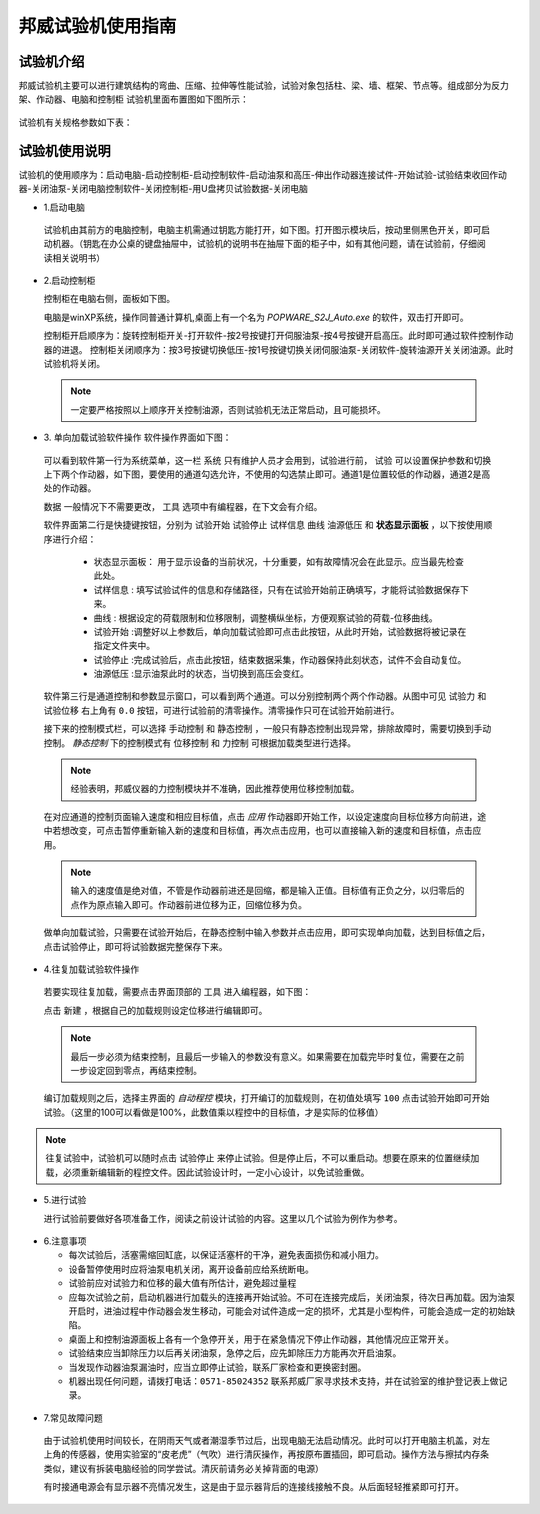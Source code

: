 邦威试验机使用指南
===============================================

试验机介绍
-------------


邦威试验机主要可以进行建筑结构的弯曲、压缩、拉伸等性能试验，试验对象包括柱、梁、墙、框架、节点等。组成部分为反力架、作动器、电脑和控制柜
试验机里面布置图如下图所示：

 .. image:: activatorlayout.png

	
	
 .. image:: activatorlayout2.png


试验机有关规格参数如下表：

 .. image:: activatortable.png
	
	
试验机使用说明
---------------

试验机的使用顺序为：启动电脑-启动控制柜-启动控制软件-启动油泵和高压-伸出作动器连接试件-开始试验-试验结束收回作动器-关闭油泵-关闭电脑控制软件-关闭控制柜-用U盘拷贝试验数据-关闭电脑

- 1.启动电脑

 试验机由其前方的电脑控制，电脑主机需通过钥匙方能打开，如下图。打开图示模块后，按动里侧黑色开关，即可启动机器。（钥匙在办公桌的键盘抽屉中，试验机的说明书在抽屉下面的柜子中，如有其他问题，请在试验前，仔细阅读相关说明书）
 
 .. image:: module.png
    :align: center
   
  
- 2.启动控制柜
 
  控制柜在电脑右侧，面板如下图。
  
  .. image:: youyuan.png
   :align: center
	 


  
  电脑是winXP系统，操作同普通计算机,桌面上有一个名为 `POPWARE_S2J_Auto.exe` 的软件，双击打开即可。
  
  控制柜开启顺序为：旋转控制柜开关-打开软件-按2号按键打开伺服油泵-按4号按键开启高压。此时即可通过软件控制作动器的进退。
  控制柜关闭顺序为：按3号按键切换低压-按1号按键切换关闭伺服油泵-关闭软件-旋转油源开关关闭油源。此时试验机将关闭。
  
 .. note:: 一定要严格按照以上顺序开关控制油源，否则试验机无法正常启动，且可能损坏。
 
 
- 3. 单向加载试验软件操作
  软件操作界面如下图：
  
 .. image:: software.png
   :align: center
 


 可以看到软件第一行为系统菜单，这一栏 ``系统`` 只有维护人员才会用到，试验进行前， ``试验`` 可以设置保护参数和切换上下两个作动器，如下图，要使用的通道勾选允许，不使用的勾选禁止即可。通道1是位置较低的作动器，通道2是高处的作动器。
 
 .. image:: software2.png
   :align: center 
   
 ``数据`` 一般情况下不需要更改， ``工具`` 选项中有编程器，在下文会有介绍。
 
	 
 软件界面第二行是快捷键按钮，分别为 ``试验开始``  ``试验停止``  ``试样信息``  ``曲线``  ``油源低压`` 和 **状态显示面板** ，以下按使用顺序进行介绍：
	 
	 - 状态显示面板： 用于显示设备的当前状况，十分重要，如有故障情况会在此显示。应当最先检查此处。
	 - ``试样信息`` :   填写试验试件的信息和存储路径，只有在试验开始前正确填写，才能将试验数据保存下来。
	 - ``曲线`` : 根据设定的荷载限制和位移限制，调整横纵坐标，方便观察试验的荷载-位移曲线。
	 - ``试验开始`` :调整好以上参数后，单向加载试验即可点击此按钮，从此时开始，试验数据将被记录在指定文件夹中。
	 - ``试验停止`` :完成试验后，点击此按钮，结束数据采集，作动器保持此刻状态，试件不会自动复位。
	 - ``油源低压`` :显示油泵此时的状态，当切换到高压会变红。
	 
 软件第三行是通道控制和参数显示窗口，可以看到两个通道。可以分别控制两个两个作动器。从图中可见 ``试验力`` 和 ``试验位移`` 右上角有 ``0.0`` 按钮，可进行试验前的清零操作。清零操作只可在试验开始前进行。
 
 接下来的控制模式栏，可以选择 ``手动控制`` 和 ``静态控制`` ，一般只有静态控制出现异常，排除故障时，需要切换到手动控制。
 `静态控制` 下的控制模式有 ``位移控制`` 和 ``力控制`` 可根据加载类型进行选择。
 
 .. note:: 经验表明，邦威仪器的力控制模块并不准确，因此推荐使用位移控制加载。
 
 在对应通道的控制页面输入速度和相应目标值，点击 `应用` 作动器即开始工作，以设定速度向目标位移方向前进，途中若想改变，可点击暂停重新输入新的速度和目标值，再次点击应用，也可以直接输入新的速度和目标值，点击应用。
 
 .. note:: 输入的速度值是绝对值，不管是作动器前进还是回缩，都是输入正值。目标值有正负之分，以归零后的点作为原点输入即可。作动器前进位移为正，回缩位移为负。
 
 做单向加载试验，只需要在试验开始后，在静态控制中输入参数并点击应用，即可实现单向加载，达到目标值之后，点击试验停止，即可将试验数据完整保存下来。
 
- 4.往复加载试验软件操作 
 
 若要实现往复加载，需要点击界面顶部的 ``工具`` 进入编程器，如下图：
 
 
 .. image:: cyclic1.png
   :align: center
   
 点击 ``新建`` ，根据自己的加载规则设定位移进行编辑即可。
 
 .. note:: 最后一步必须为结束控制，且最后一步输入的参数没有意义。如果需要在加载完毕时复位，需要在之前一步设定回到零点，再结束控制。
 
 编订加载规则之后，选择主界面的 `自动程控` 模块，打开编订的加载规则，在初值处填写 ``100`` 点击试验开始即可开始试验。（这里的100可以看做是100%，此数值乘以程控中的目标值，才是实际的位移值）
 
.. image:: cyclic2.png
   :align: center
 
.. note:: 往复试验中，试验机可以随时点击 ``试验停止`` 来停止试验。但是停止后，不可以重启动。想要在原来的位置继续加载，必须重新编辑新的程控文件。因此试验设计时，一定小心设计，以免试验重做。
  
- 5.进行试验

  进行试验前要做好各项准备工作，阅读之前设计试验的内容。这里以几个试验为例作为参考。
  
 .. image:: experimentsshow.png
   :align: center


- 6.注意事项

  * 每次试验后，活塞需缩回缸底，以保证活塞杆的干净，避免表面损伤和减小阻力。
  * 设备暂停使用时应将油泵电机关闭，离开设备前应给系统断电。   
  * 试验前应对试验力和位移的最大值有所估计，避免超过量程
  * 应每次试验之前，启动机器进行加载头的连接再开始试验。不可在连接完成后，关闭油泵，待次日再加载。因为油泵开启时，进油过程中作动器会发生移动，可能会对试件造成一定的损坏，尤其是小型构件，可能会造成一定的初始缺陷。
  * 桌面上和控制油源面板上各有一个急停开关，用于在紧急情况下停止作动器，其他情况应正常开关。
  

   
  * 试验结束应当卸除压力以后再关闭油泵，急停之后，应先卸除压力方能再次开启油泵。
  * 当发现作动器油泵漏油时，应当立即停止试验，联系厂家检查和更换密封圈。
  * 机器出现任何问题，请拨打电话：``0571-85024352`` 联系邦威厂家寻求技术支持，并在试验室的维护登记表上做记录。
  
 .. image:: power.png
   :align: center

 .. image:: stop.png
    :align: center

   
- 7.常见故障问题

 由于试验机使用时间较长，在阴雨天气或者潮湿季节过后，出现电脑无法启动情况。此时可以打开电脑主机盖，对左上角的传感器，使用实验室的“皮老虎”（气吹）进行清灰操作，再按原布置插回，即可启动。操作方法与擦拭内存条类似，建议有拆装电脑经验的同学尝试。清灰前请务必关掉背面的电源）
 
 
 .. image:: qichui.png
   :align: center
   
   
 .. image:: dustclean.png
   :align: center   
   
 有时接通电源会有显示器不亮情况发生，这是由于显示器背后的连接线接触不良。从后面轻轻推紧即可打开。

 .. image:: monitor.png
   :align: center
   

 
 
	

	

 


	   